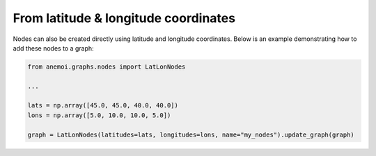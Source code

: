 #######################################
 From latitude & longitude coordinates
#######################################

Nodes can also be created directly using latitude and longitude
coordinates. Below is an example demonstrating how to add these nodes to
a graph:

.. code:: python

   from anemoi.graphs.nodes import LatLonNodes

   ...

   lats = np.array([45.0, 45.0, 40.0, 40.0])
   lons = np.array([5.0, 10.0, 10.0, 5.0])

   graph = LatLonNodes(latitudes=lats, longitudes=lons, name="my_nodes").update_graph(graph)
